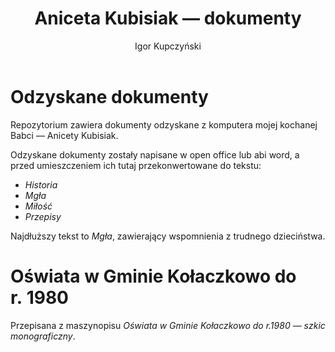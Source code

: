 #+TITLE: Aniceta Kubisiak --- dokumenty
#+AUTHOR: Igor Kupczyński
* Odzyskane dokumenty

Repozytorium zawiera dokumenty odzyskane z komputera mojej kochanej Babci ---
Anicety Kubisiak.

Odzyskane dokumenty zostały napisane w open office lub abi word, a przed
umieszczeniem ich tutaj przekonwertowane do tekstu:

- [[historia.org][Historia]]
- [[mg%C5%82a.org][Mgła]]
- [[mi%C5%82o%C5%9B%C4%87.org][Miłość]]
- [[przepisy.org][Przepisy]]

Najdłuższy tekst to /Mgła/, zawierający wspomnienia z trudnego dzieciństwa.

* Oświata w Gminie Kołaczkowo do r. 1980

Przepisana z maszynopisu [[o%C5%9Bwiata w gminie ko%C5%82aczkowo/szkoly.org][Oświata w Gminie Kołaczkowo do r.1980 --- szkic
monograficzny]].

# Local Variables:
# ispell-local-dictionary: "polish"
# End:
